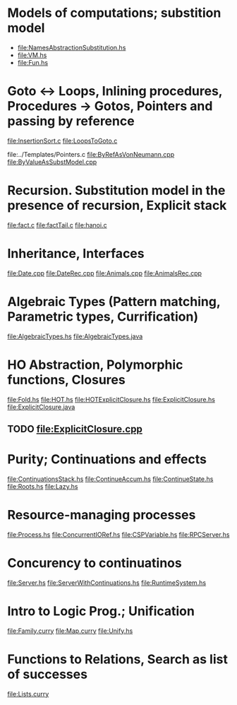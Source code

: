 * Models of computations; substition model
- file:NamesAbstractionSubstitution.hs
- file:VM.hs
- file:Fun.hs
* Goto ↔ Loops, Inlining procedures, Procedures → Gotos, Pointers and passing by reference
file:InsertionSort.c
file:LoopsToGoto.c

file:../Templates/Pointers.c
file:ByRefAsVonNeumann.cpp
file:ByValueAsSubstModel.cpp
* Recursion. Substitution model in the presence of recursion, Explicit stack
file:fact.c
file:factTail.c
file:hanoi.c
* Inheritance, Interfaces
file:Date.cpp
file:DateRec.cpp
file:Animals.cpp
file:AnimalsRec.cpp

* Algebraic Types (Pattern matching, Parametric types, Currification)
file:AlgebraicTypes.hs
file:AlgebraicTypes.java
* HO Abstraction, Polymorphic functions, Closures
file:Fold.hs
file:HOT.hs
file:HOTExplicitClosure.hs
file:ExplicitClosure.hs
file:ExplicitClosure.java
** TODO file:ExplicitClosure.cpp
* Purity; Continuations and effects
file:ContinuationsStack.hs
file:ContinueAccum.hs
file:ContinueState.hs
file:Roots.hs
file:Lazy.hs
* Resource-managing processes
file:Process.hs
file:ConcurrentIORef.hs
file:CSPVariable.hs
file:RPCServer.hs
* Concurency to continuatinos
file:Server.hs
file:ServerWithContinuations.hs
file:RuntimeSystem.hs
* Intro to Logic Prog.; Unification
file:Family.curry
file:Map.curry
file:Unify.hs
* Functions to Relations, Search as list of successes
file:Lists.curry

